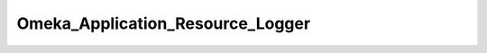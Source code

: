 ---------------------------------
Omeka_Application_Resource_Logger
---------------------------------

.. php:namespace:

.. php:class:: Omeka_Application_Resource_Logger

    If logging has been enabled in the config file, then set up Zend's logging
    mechanism.

    .. php:method:: init()

        :returns: Zend_Log

    .. php:method:: _addMailWriter(Zend_Log $log, $toEmail, $filter = null)

        Set up debugging emails.

        :type $log: Zend_Log
        :param $log:
        :type $toEmail: string
        :param $toEmail: Email address of debug message recipient.
        :param $filter:
